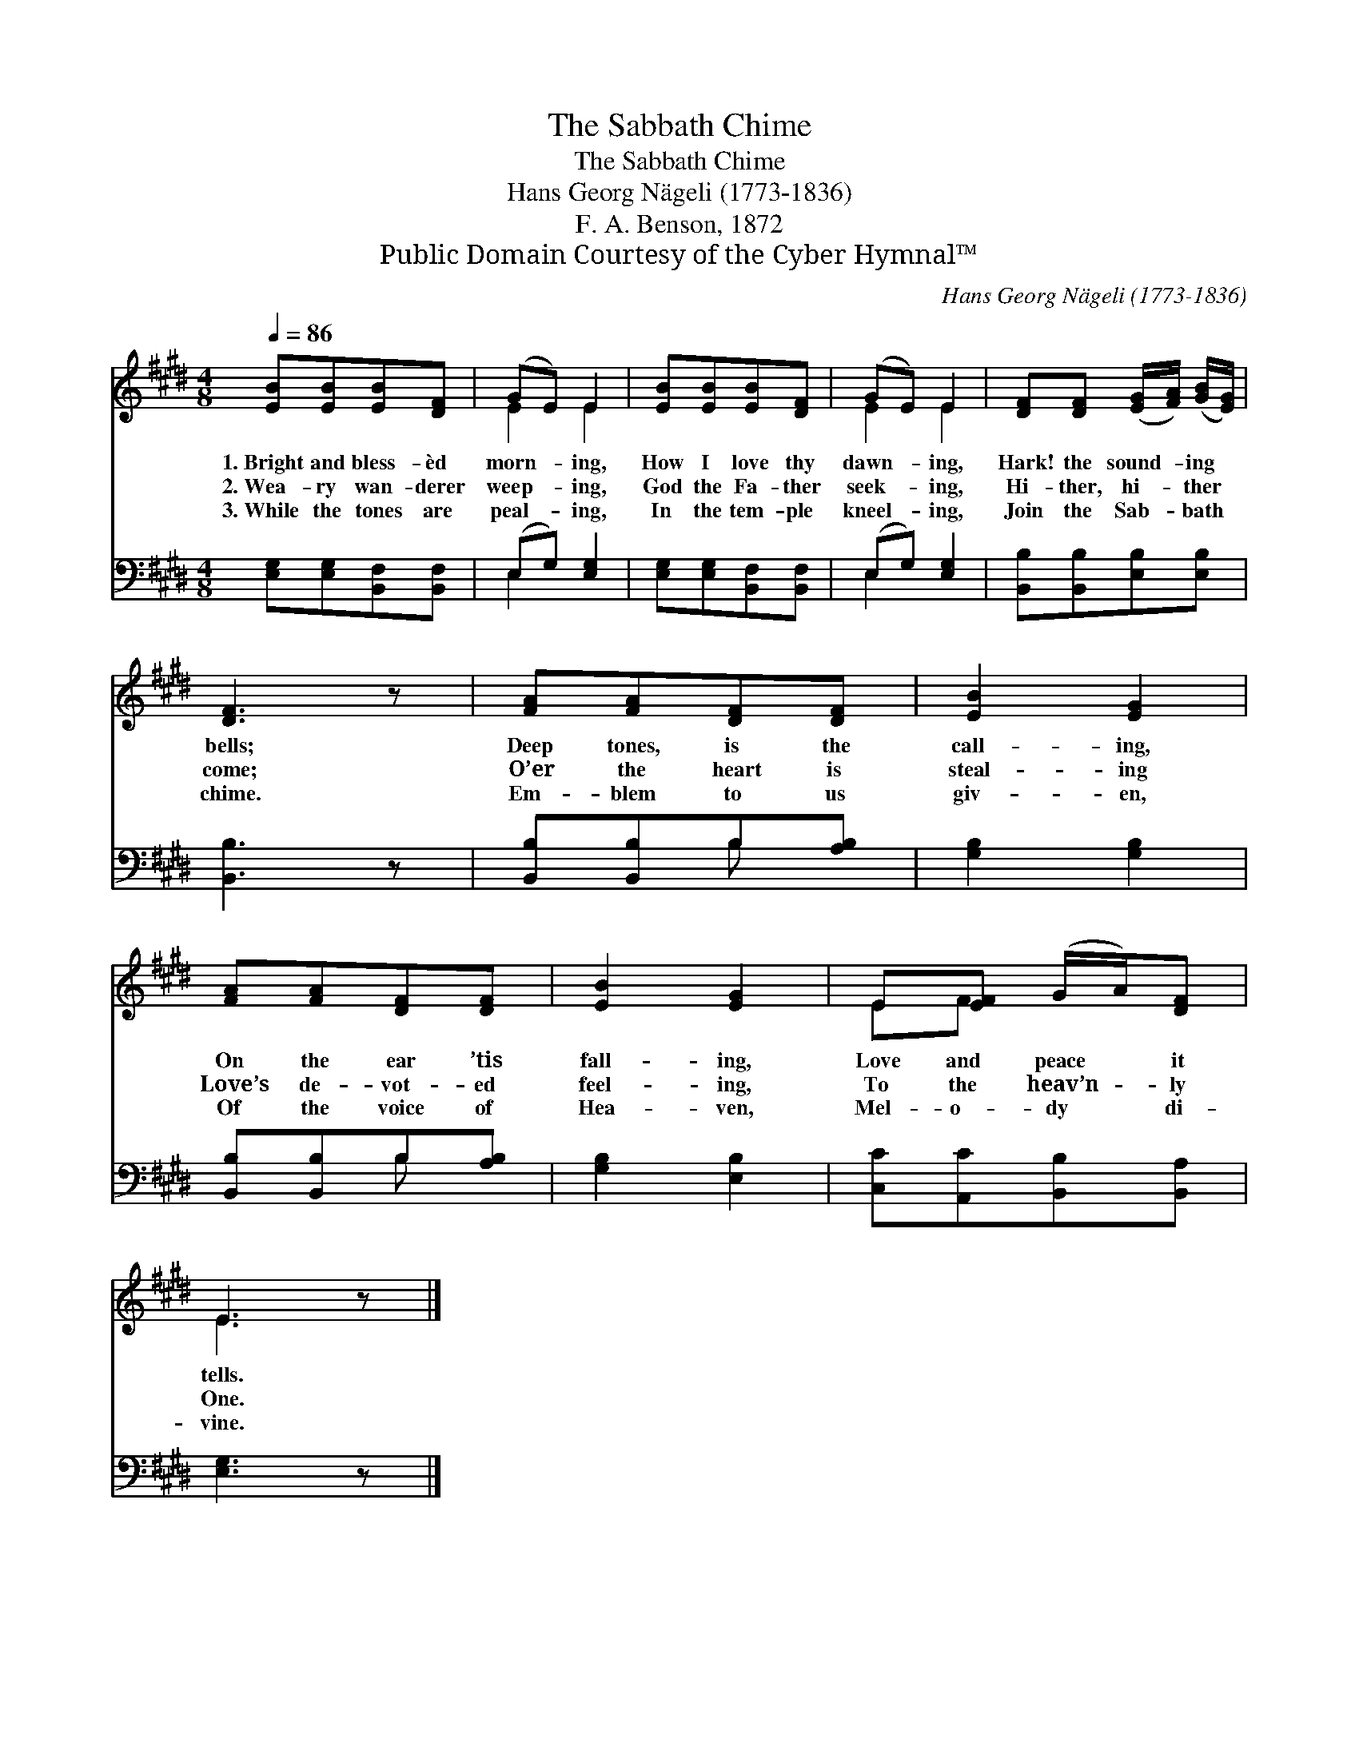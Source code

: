X:1
T:The Sabbath Chime
T:The Sabbath Chime
T:Hans Georg Nägeli (1773-1836)
T:F. A. Benson, 1872
T:Public Domain Courtesy of the Cyber Hymnal™
C:Hans Georg Nägeli (1773-1836)
Z:Public Domain
Z:Courtesy of the Cyber Hymnal™
%%score ( 1 2 ) ( 3 4 )
L:1/8
Q:1/4=86
M:4/8
K:E
V:1 treble 
V:2 treble 
V:3 bass 
V:4 bass 
V:1
 [EB][EB][EB][DF] | (GE) E2 | [EB][EB][EB][DF] | (GE) E2 | [DF][DF] ([EG]/[FA]/) ([GB]/[EG]/) | %5
w: 1.~Bright and bless- èd|morn- * ing,|How I love thy|dawn- * ing,|Hark! the sound- * ing *|
w: 2.~Wea- ry wan- derer|weep- * ing,|God the Fa- ther|seek- * ing,|Hi- ther, hi- * ther *|
w: 3.~While the tones are|peal- * ing,|In the tem- ple|kneel- * ing,|Join the Sab- * bath *|
 [DF]3 z | [FA][FA][DF][DF] | [EB]2 [EG]2 | [FA][FA][DF][DF] | [EB]2 [EG]2 | E[EF] (G/A/)[DF] | %11
w: bells;|Deep tones, is the|call- ing,|On the ear ’tis|fall- ing,|Love and peace * it|
w: come;|O’er the heart is|steal- ing|Love’s de- vot- ed|feel- ing,|To the heav’n- * ly|
w: chime.|Em- blem to us|giv- en,|Of the voice of|Hea- ven,|Mel- o- dy * di-|
 E3 z |] %12
w: tells.|
w: One.|
w: vine.|
V:2
 x4 | E2 E2 | x4 | E2 E2 | x4 | x4 | x4 | x4 | x4 | x4 | EF x2 | E3 x |] %12
V:3
 [E,G,][E,G,][B,,F,][B,,F,] | (E,G,) [E,G,]2 | [E,G,][E,G,][B,,F,][B,,F,] | (E,G,) [E,G,]2 | %4
 [B,,B,][B,,B,][E,B,][E,B,] | [B,,B,]3 z | [B,,B,][B,,B,]B,[A,B,] | [G,B,]2 [G,B,]2 | %8
 [B,,B,][B,,B,]B,[A,B,] | [G,B,]2 [E,B,]2 | [C,C][A,,C][B,,B,][B,,A,] | [E,G,]3 z |] %12
V:4
 x4 | E,2 x2 | x4 | E,2 x2 | x4 | x4 | x2 B, x | x4 | x2 B, x | x4 | x4 | x4 |] %12

